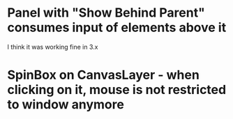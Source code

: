 * Panel with "Show Behind Parent" consumes input of elements above it
I think it was working fine in 3.x
* SpinBox on CanvasLayer - when clicking on it, mouse is not restricted to window anymore
